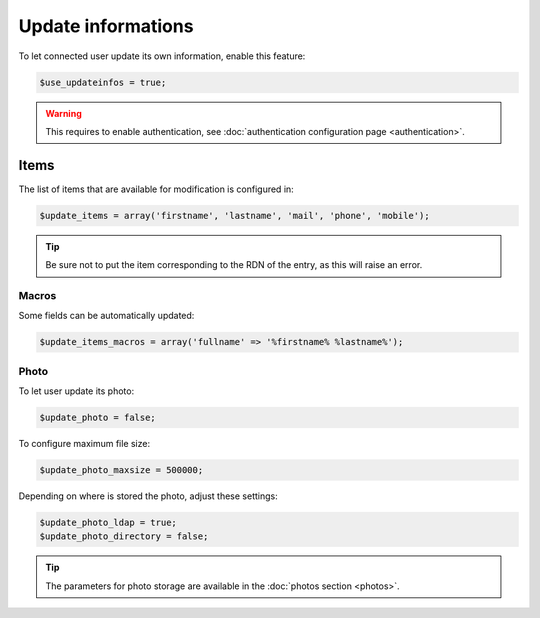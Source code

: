 Update informations
===================

To let connected user update its own information, enable this feature:

.. code-block:: php

   $use_updateinfos = true;

.. warning::

   This requires to enable authentication, see :doc:`authentication configuration page <authentication>`.

Items
_____

The list of items that are available for modification is configured in:

.. code-block:: php

   $update_items = array('firstname', 'lastname', 'mail', 'phone', 'mobile');

.. tip::

   Be sure not to put the item corresponding to the RDN of the entry, as this will raise an error.

Macros
------

Some fields can be automatically updated:

.. code-block:: php

   $update_items_macros = array('fullname' => '%firstname% %lastname%');

Photo
-----

To let user update its photo:

.. code-block:: php

   $update_photo = false;

To configure maximum file size:

.. code-block:: php

   $update_photo_maxsize = 500000;

Depending on where is stored the photo, adjust these settings:

.. code-block:: php

   $update_photo_ldap = true;
   $update_photo_directory = false;

.. tip::

   The parameters for photo storage are available in the :doc:`photos section <photos>`.
